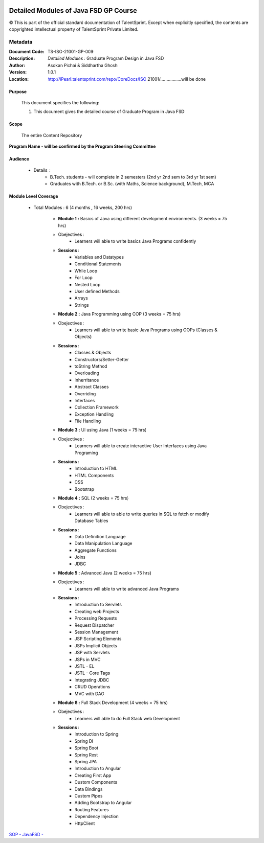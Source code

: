 .. image:: images/TS_Logo.png
  :width: 200


========================================
Detailed Modules of Java FSD GP Course
========================================

© This is part of the official standard documentation of TalentSprint.
Except when explicitly specified, the contents are copyrighted intellectual property of TalentSprint Private Limited.

Metadata
--------
:Document Code: 	TS-ISO-21001-GP-009
:Description: 	*Detailed Modules :* Graduate Program Design in Java FSD
:Author: 	Asokan Pichai & Siddhartha Ghosh
:Version:	1.0.1
:Location: http://iPearl.talentsprint.com/repo/CoreDocs/ISO 21001/.................will be done



Purpose
+++++++
    This document specifies the following:
    
    1. This document gives the detailed course of  Graduate Program in Java FSD

Scope
+++++
    The entire Content Repository

| **Program Name - will be confirmed by the Program Steering Committee**


Audience
++++++++

    * Details  : 
        + B.Tech. students - will complete in 2 semesters (2nd yr 2nd sem to 3rd yr 1st sem)  
        + Graduates with B.Tech. or B.Sc. (with Maths, Science background), M.Tech, MCA


Module Level Coverage
+++++++++++++++++++++
    * Total Modules : 6 (4 months , 16 weeks, 200 hrs)

        + **Module 1 :** Basics of Java using different development environments. (3 weeks = 75 hrs)
	+ Obejectives : 
		- Learners will able to write basics Java Programs confidently
	+ **Sessions :** 
		- Variables and Datatypes
		- Conditional Statements
		- While Loop
		- For Loop
		- Nested Loop
		- User defined Methods
		- Arrays
		- Strings
	+ **Module 2 :** Java Programming using OOP (3 weeks = 75 hrs)
	+ Obejectives : 
		- Learners will able to write basic Java Programs using OOPs (Classes & Objects)
	+ **Sessions :**
		- Classes & Objects
		- Constructors/Setter-Getter
		- toString Method
		- Overloading
		- Inherritance
		- Abstract Classes
		- Overriding
		- Interfaces
		- Collection Framework
		- Exception Handling
		- File Handling
	+ **Module 3 :** UI using Java (1 weeks = 75 hrs)
	+ Obejectives : 
		- Learners will able to create interactive User Interfaces using Java Programing
	+ **Sessions :**
		- Introduction to HTML
		- HTML Components
		- CSS
		- Bootstrap
	+ **Module 4 :** SQL (2 weeks = 75 hrs)
	+ Obejectives : 
		- Learners will able to able to write queries in SQL to fetch or modify Database Tables
	+ **Sessions :**
		- Data Definition Language
		- Data Manipulation Language
		- Aggregate Functions
		- Joins
		- JDBC
	+ **Module 5 :** Advanced Java (2 weeks = 75 hrs)
	+ Obejectives : 
		- Learners will able to write advanced Java Programs
	+ **Sessions :**
		- Introduction to Servlets
		- Creating web Projects
		- Processing Requests
		- Request Dispatcher
		- Session Management
		- JSP Scripting Elements
		- JSPs Implicit Objects
		- JSP with Servlets
		- JSPs in MVC
		- JSTL - EL
		- JSTL - Core Tags
		- Integrating JDBC
		- CRUD Operations
		- MVC with DAO
	+ **Module 6 :** Full Stack Development (4 weeks = 75 hrs)
	+ Obejectives : 
		- Learners will able to do Full Stack web Development
	+ **Sessions :**
		- Introduction to Spring
		- Spring DI
		- Spring Boot
		- Spring Rest
		- Spring JPA
		- Introduction to Angular
		- Creating First App
		- Custom Components
		- Data Bindings
		- Custom Pipes
		- Adding Bootstrap to Angular
		- Routing Features
		- Dependency Injection
		- HttpClient

| `SOP - JavaFSD -  <JavaFSD.html>`__